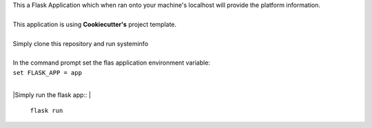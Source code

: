 | This a Flask Application which when ran onto your machine's localhost will provide the platform information.
|
| This application is using **Cookiecutter's** project template.
|
| Simply clone this repository and run systeminfo
|
| In the command prompt set the flas application environment variable:
|        
        ``set FLASK_APP = app``
|
|Simply run the flask app::
|        
        ``flask run``